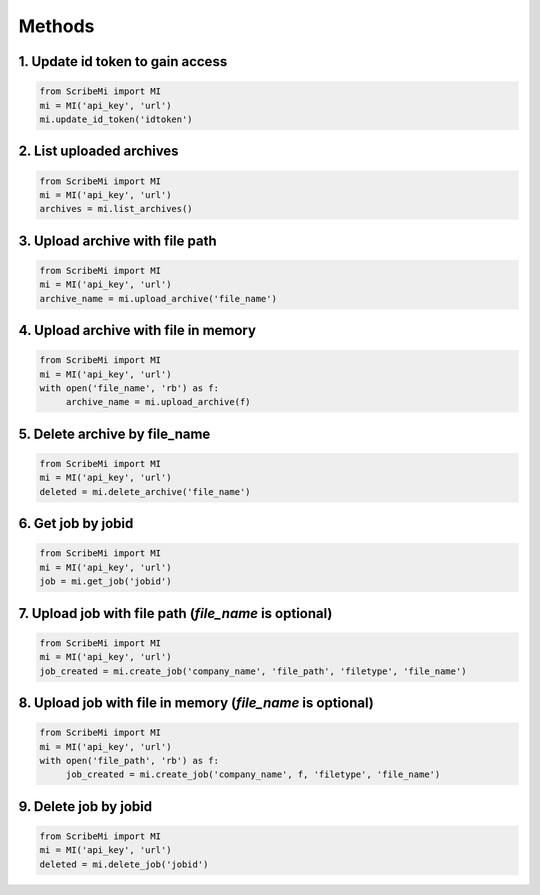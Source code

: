 Methods
=======

1. Update id token to gain access
---------------------------------

.. code:: python

   from ScribeMi import MI
   mi = MI('api_key', 'url')
   mi.update_id_token('idtoken')

2. List uploaded archives
-------------------------

.. code:: python

   from ScribeMi import MI
   mi = MI('api_key', 'url')
   archives = mi.list_archives()

3. Upload archive with file path
--------------------------------

.. code:: python

   from ScribeMi import MI
   mi = MI('api_key', 'url')
   archive_name = mi.upload_archive('file_name')

4. Upload archive with file in memory
-------------------------------------

.. code:: python

   from ScribeMi import MI
   mi = MI('api_key', 'url')
   with open('file_name', 'rb') as f:
   	archive_name = mi.upload_archive(f)

5. Delete archive by file_name
------------------------------

.. code:: python

   from ScribeMi import MI
   mi = MI('api_key', 'url')
   deleted = mi.delete_archive('file_name')

6. Get job by jobid
-------------------

.. code:: python

   from ScribeMi import MI
   mi = MI('api_key', 'url')
   job = mi.get_job('jobid')

7. Upload job with file path (*file_name* is optional)
------------------------------------------------------

.. code:: python

   from ScribeMi import MI
   mi = MI('api_key', 'url')
   job_created = mi.create_job('company_name', 'file_path', 'filetype', 'file_name')

8. Upload job with file in memory (*file_name* is optional)
-----------------------------------------------------------

.. code:: python

   from ScribeMi import MI
   mi = MI('api_key', 'url')
   with open('file_path', 'rb') as f:
   	job_created = mi.create_job('company_name', f, 'filetype', 'file_name')

9. Delete job by jobid
----------------------

.. code:: python

   from ScribeMi import MI
   mi = MI('api_key', 'url')
   deleted = mi.delete_job('jobid')